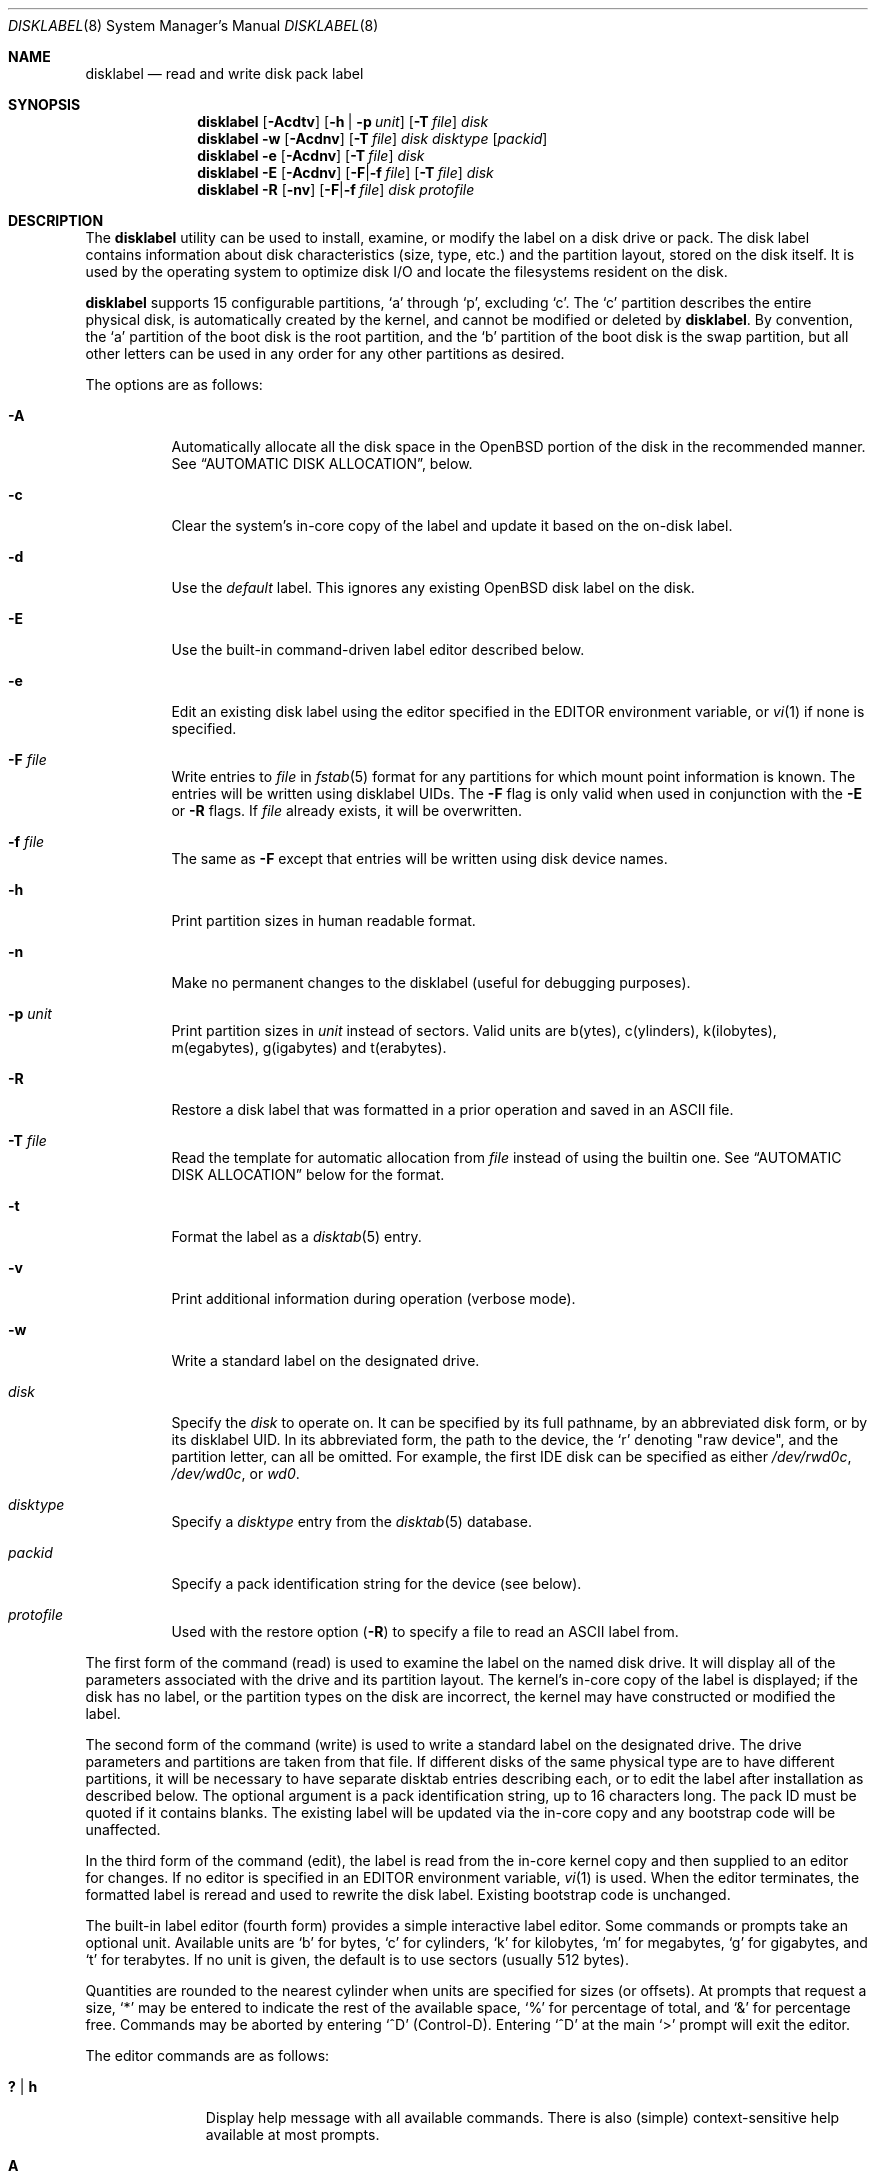 .\"	$OpenBSD: disklabel.8,v 1.126 2018/08/26 22:06:50 krw Exp $
.\"	$NetBSD: disklabel.8,v 1.9 1995/03/18 14:54:38 cgd Exp $
.\"
.\" Copyright (c) 1987, 1988, 1991, 1993
.\"	The Regents of the University of California.  All rights reserved.
.\"
.\" This code is derived from software contributed to Berkeley by
.\" Symmetric Computer Systems.
.\"
.\" Redistribution and use in source and binary forms, with or without
.\" modification, are permitted provided that the following conditions
.\" are met:
.\" 1. Redistributions of source code must retain the above copyright
.\"    notice, this list of conditions and the following disclaimer.
.\" 2. Redistributions in binary form must reproduce the above copyright
.\"    notice, this list of conditions and the following disclaimer in the
.\"    documentation and/or other materials provided with the distribution.
.\" 3. Neither the name of the University nor the names of its contributors
.\"    may be used to endorse or promote products derived from this software
.\"    without specific prior written permission.
.\"
.\" THIS SOFTWARE IS PROVIDED BY THE REGENTS AND CONTRIBUTORS ``AS IS'' AND
.\" ANY EXPRESS OR IMPLIED WARRANTIES, INCLUDING, BUT NOT LIMITED TO, THE
.\" IMPLIED WARRANTIES OF MERCHANTABILITY AND FITNESS FOR A PARTICULAR PURPOSE
.\" ARE DISCLAIMED.  IN NO EVENT SHALL THE REGENTS OR CONTRIBUTORS BE LIABLE
.\" FOR ANY DIRECT, INDIRECT, INCIDENTAL, SPECIAL, EXEMPLARY, OR CONSEQUENTIAL
.\" DAMAGES (INCLUDING, BUT NOT LIMITED TO, PROCUREMENT OF SUBSTITUTE GOODS
.\" OR SERVICES; LOSS OF USE, DATA, OR PROFITS; OR BUSINESS INTERRUPTION)
.\" HOWEVER CAUSED AND ON ANY THEORY OF LIABILITY, WHETHER IN CONTRACT, STRICT
.\" LIABILITY, OR TORT (INCLUDING NEGLIGENCE OR OTHERWISE) ARISING IN ANY WAY
.\" OUT OF THE USE OF THIS SOFTWARE, EVEN IF ADVISED OF THE POSSIBILITY OF
.\" SUCH DAMAGE.
.\"
.\"	@(#)disklabel.8	8.2 (Berkeley) 4/19/94
.\"
.Dd $Mdocdate: August 26 2018 $
.Dt DISKLABEL 8
.Os
.Sh NAME
.Nm disklabel
.Nd read and write disk pack label
.Sh SYNOPSIS
.Nm disklabel
.Op Fl Acdtv
.Op Fl h | p Ar unit
.Op Fl T Ar file
.Ar disk
.Nm disklabel
.Fl w
.Op Fl Acdnv
.Op Fl T Ar file
.Ar disk Ar disktype
.Op Ar packid
.Nm disklabel
.Fl e
.Op Fl Acdnv
.Op Fl T Ar file
.Ar disk
.Nm disklabel
.Fl E
.Op Fl Acdnv
.Op Fl F Ns | Ns Fl f Ar file
.Op Fl T Ar file
.Ar disk
.Nm disklabel
.Fl R
.Op Fl nv
.Op Fl F Ns | Ns Fl f Ar file
.Ar disk Ar protofile
.Sh DESCRIPTION
The
.Nm
utility can be used to install, examine, or modify the label on a disk drive or
pack.
The disk label contains information about disk characteristics
.Pq size, type, etc.
and the partition layout, stored on the disk itself.
It is used by the operating system to optimize disk I/O and
locate the filesystems resident on the disk.
.Pp
.Nm
supports 15 configurable partitions,
.Sq a
through
.Sq p ,
excluding
.Sq c .
The
.Sq c
partition describes the entire physical disk, is automatically created
by the kernel, and cannot be modified or deleted by
.Nm .
By convention, the
.Sq a
partition of the boot disk is the root partition, and the
.Sq b
partition of the boot disk is the swap partition,
but all other letters can be used in any order for any other
partitions as desired.
.Pp
The options are as follows:
.Bl -tag -width Ds
.It Fl A
Automatically allocate all the disk space in the
.Ox
portion of the disk in the recommended manner.
See
.Sx AUTOMATIC DISK ALLOCATION ,
below.
.It Fl c
Clear the system's in-core copy of the label and update it based on
the on-disk label.
.It Fl d
Use the
.Em default
label.
This ignores any existing
.Ox
disk label on the disk.
.It Fl E
Use the built-in command-driven label editor described below.
.It Fl e
Edit an existing disk label using the editor specified in the
.Ev EDITOR
environment variable, or
.Xr vi 1
if none is specified.
.It Fl F Ar file
Write entries to
.Ar file
in
.Xr fstab 5
format for any partitions for which mount point information is known.
The entries will be written using disklabel UIDs.
The
.Fl F
flag is only valid when used in conjunction with the
.Fl E
or
.Fl R
flags.
If
.Ar file
already exists, it will be overwritten.
.It Fl f Ar file
The same as
.Fl F
except that entries will be written using disk device names.
.It Fl h
Print partition sizes in human readable format.
.It Fl n
Make no permanent changes to the disklabel
.Pq useful for debugging purposes .
.It Fl p Ar unit
Print partition sizes in
.Ar unit
instead of sectors.
Valid units are b(ytes), c(ylinders), k(ilobytes), m(egabytes), g(igabytes)
and t(erabytes).
.It Fl R
Restore a disk label that was formatted in a prior operation and
saved in an
.Tn ASCII
file.
.It Fl T Ar file
Read the template for automatic allocation from
.Ar file
instead of using the builtin one.
See
.Sx AUTOMATIC DISK ALLOCATION
below for the format.
.It Fl t
Format the label as a
.Xr disktab 5
entry.
.It Fl v
Print additional information during operation
.Pq verbose mode .
.It Fl w
Write a standard label on the designated drive.
.It Ar disk
Specify the
.Ar disk
to operate on.
It can be specified by its full pathname, by an abbreviated disk form,
or by its disklabel UID.
In its abbreviated form, the path to the device, the
.Sq r
denoting
.Qq raw device ,
and the partition letter, can all be omitted.
For example, the first IDE disk can be specified as either
.Pa /dev/rwd0c ,
.Pa /dev/wd0c ,
or
.Ar wd0 .
.It Ar disktype
Specify a
.Ar disktype
entry from the
.Xr disktab 5
database.
.It Ar packid
Specify a pack identification string for the device
.Pq see below .
.It Ar protofile
Used with the restore option
.Pq Fl R
to specify a file to read an ASCII label from.
.El
.Pp
The first form of the command
.Pq read
is used to examine the label on the named disk drive.
It will display all of the parameters associated with the drive
and its partition layout.
The kernel's in-core copy of the label is displayed; if
the disk has no label, or the partition types on the disk are
incorrect, the kernel may have constructed or modified the label.
.Pp
The second form of the command
.Pq write
is used to write a standard label on the designated drive.
The drive parameters and partitions are taken from that file.
If different disks of the same physical type are
to have different partitions, it will be necessary to have separate
disktab entries describing each, or to edit the label after
installation as described below.
The optional argument is a pack
identification string, up to 16 characters long.
The pack ID must be quoted if it contains blanks.
The existing label will be updated via the in-core
copy and any bootstrap code will be unaffected.
.Pp
In the third form of the command
.Pq edit ,
the label is read from the in-core kernel copy
and then supplied to an editor for changes.
If no editor is specified in an
.Ev EDITOR
environment variable,
.Xr vi 1
is used.
When the editor terminates, the formatted label is reread and
used to rewrite the disk label.
Existing bootstrap code is unchanged.
.Pp
The built-in label editor
.Pq fourth form
provides a simple interactive label editor.
Some commands or prompts take an optional unit.
Available units are
.Sq b
for bytes,
.Sq c
for cylinders,
.Sq k
for kilobytes,
.Sq m
for megabytes,
.Sq g
for gigabytes,
and
.Sq t
for terabytes.
If no unit is given, the default is to use sectors
(usually 512 bytes).
.Pp
Quantities are rounded to the nearest
cylinder when units are specified for sizes
.Pq or offsets .
At prompts that request a size,
.Ql *
may be entered to indicate the rest of the available space,
.Sq %
for percentage of total, and
.Sq &
for percentage free.
Commands may be aborted by entering
.Ql ^D
.Pq Control-D .
Entering
.Ql ^D
at the main
.Ql >
prompt will exit the editor.
.Pp
The editor commands are as follows:
.Bl -tag -width "p [unit] "
.It Cm \&? | h
Display help message with all available commands.
There is also
.Pq simple
context-sensitive help available at most prompts.
.It Cm A
Allocate all the disk space in the recommended manner.
See
.Sx AUTOMATIC DISK ALLOCATION ,
below.
.It Cm a Op Ar part
Add new partition.
This option adds a new partition to the disk label.
If no partition letter is specified
.Pq a\-p ,
the user will be prompted for one.
.It Cm b
Set
.Ox
disk boundaries.
This option tells
.Nm
which parts of the disk it is allowed to modify.
This option is probably only useful for ports with
.Xr fdisk 8
partition tables where the ending sector in the MBR is incorrect.
The user may enter
.Ql *
at the
.Dq Size
prompt to indicate the entire size of the disk
.Pq minus the starting sector .
This is useful for disks where the
fdisk partition table is incapable of storing the real size.
Note: data may become corrupted if boundaries are extended such
that they overlap with other resident operating systems.
.It Cm c Op Ar part
Change the size of an existing partition.
If no partition is specified, the user will be prompted for one.
The new size may be
in terms of the aforementioned units and may also be prefixed with
.Ql +
or
.Ql -
to change the size by a relative amount.
.It Cm D
Sets the disk label to the default values as reported by the kernel.
This simulates the case where there is no disk label.
.It Cm d Op Ar part
Delete an existing partition (or
.Ql *
to delete all partitions).
If no partition is specified, the user will be prompted for one.
.It Cm e
Edit drive parameters.
This option is used to set the following parameters:
disk type, a descriptive label string, sectors/track,
tracks/cylinder, sectors/cylinder, number of cylinders,
total sectors, rpm, and interleave.
.It Xo
.Cm g
.Op Ar d | u
.Xc
Set disk geometry based on what the
.Em disk
or
.Em user
thinks (the
.Em user
geometry is simply what the label said before
.Nm
made any changes).
.It Cm i
Change the disklabel UID, specified as a 16-character hexadecimal string.
If set to all zeros, a new UID will automatically be allocated when the
disklabel is written to disk.
.It Cm l Op Ar unit
Print the disk label header.
.It Cm M
Display this manual page.
The manual page is piped through the pager specified by the
.Ev PAGER
environment variable or 'less' if
.Ev PAGER
is not set.
.It Cm m Op Ar part
Modify parameters for an existing partition.
If no partition is specified, the user will be prompted for one.
This option allows
the user to change the filesystem type, starting offset, partition size,
and mount point for the specified partition.
If expert mode is enabled (see
.Cm X
below), then block fragment size, block size, and cylinders per group
can also be modified.
Note that not all parameters are configurable for
.Pf non- Bx
partitions.
.It Cm n Op Ar part
Name the mount point for an existing partition.
If no partition is specified, the user will be prompted for one.
This option is only valid if
.Nm
was invoked with the
.Fl f
flag.
.It Cm p Op Ar unit
Print the current partition list.
If a
.Em unit
is given, the size and offsets are displayed in terms of the
specified unit.
If the unit is
.Sq *
it is automatically determined by the size of the smallest
partition.
.It Cm q
Quit the editor.
If any changes have been made, the user will be
asked whether or not to save the changes to the on-disk label.
.It Cm R Op Ar part
Resize a partition in an automatically allocated label,
compacting unused space between partitions with a higher offset.
The last partition will be shrunk if necessary.
Works only for automatically allocated labels with no spoofed partitions.
.It Cm r
Recalculate free space.
This command displays all the free areas on the disk and the total
number of free sectors.
.It Cm s Op Ar path
Save the label to a file in
.Tn ASCII
format (suitable for loading via the
.Fl R
option).
If no path is specified, the user will be prompted for one.
.It Cm U
Undo all changes made since entering the editor.
.It Cm u
Undo
.Pq or redo
last change.
Entering
.Em u
once will undo the last change.
Entering it again will restore the change.
.It Cm w
Write the label to disk.
This option will commit any changes to the on-disk label.
.It Cm X
Toggle
.Dq expert mode .
By default, some settings are reserved for experts only
(such as the block and fragment size on ffs partitions).
.It Cm x
Exit the editor without saving any changes to the on-disk label.
.It Cm z
Zero out the existing partition table and mountpoint information,
leaving only the 'c' partition.
The drive parameters are not changed.
.El
.Pp
In the restore form of the command
.Pq fifth form ,
the prototype file used to create the label should be in the same format
as that produced when reading or editing a label.
Comments are delimited by
.Ar #
and newline.
Any existing bootstrap code will be unaffected.
.Pp
Note that when a disk has no real
.Bx
disklabel, the kernel creates a
default label so that the disk can be used.
This default label will include other partitions found on the disk if
they are supported on your architecture.
For example, on systems that support
.Xr fdisk 8
partitions the default label will also include DOS and Linux partitions.
However, these entries are not dynamic, they are fixed at the time
.Nm
is run.
That means that subsequent changes that affect
.Pf non- Ox
partitions will not be present in the default label,
though they may be updated by hand.
To see the default label, run
.Nm
with the
.Fl d
flag.
.Nm
can then be run with the
.Fl e
flag and any entries pasted as desired from the default label into the real one.
.Sh AUTOMATIC DISK ALLOCATION
The
.Fl A
option and the editor command
.Cm A
automatically create a disklabel with a set of partitions
suitable for a majority of
.Ox
installations.
Any existing
.Ox
disklabel on the disk is ignored, but native partitions
that would normally be spoofed are preserved in the disklabel,
and are not modified during the allocation process.
.Pp
Disk size determines the set of partitions which are created.
Each partition is allocated space between a specified minimum
and maximum.
Initially, each partition is allocated its minimum space;
remaining space is split between the partitions according to the
given percentages,
up to their maximum allowed space.
Space left after all partitions have reached their maximum size
is left unallocated.
The sizes below are approximations,
and may vary from architecture to architecture.
.Pp
.Sy Disks \*(Ge 8 Gigabytes
.Bd -literal -offset indent -compact
/		 5% of disk.  150M \(en 1G
swap		10% of disk.   80M \(en 2x max physical memory
/tmp		 8% of disk.  120M \(en 4G
/var		13% of disk.   80M \(en 2x size of crash dump
/usr		 5% of disk.  900M \(en 2G
/usr/X11R6	 3% of disk.  384M \(en 1G
/usr/local	15% of disk.    1G \(en 10G
/usr/src	 2% of disk. 1300M \(en 2G
/usr/obj	 4% of disk.    3G \(en 6G
/home		35% of disk.    1G \(en 300G
.Ed
.Pp
.Sy Disks \*(Gt 2 Gigabytes
.Bd -literal -offset indent -compact
/		 5% of disk. 800M \(en 2G
swap		10% of disk.  80M \(en 2x max physical memory
/usr		78% of disk. 900M \(en 3G
/home		 7% of disk. 256M \(en 2G
.Ed
.Pp
.Sy Disks \*(Gt 700 Megabytes
.Bd -literal -offset indent -compact
/		95% of disk. 700M \(en 4G
swap		 5% of disk.   1M \(en 2x max physical memory
.Ed
.Pp
A template for the automatic allocation can be passed to disklabel using
the
.Fl T
option.
The template consists of one line per partition, with each line giving
mountpoint, min-max size range, and percentage of disk, space-separated.
Max can be unlimited by specifying '*'.
If only mountpoint and min size are given, the partition is created with that
exact size.
.Pp
.Bd -literal -offset indent -compact
/		250M
swap		80M-256M 10%
/tmp		120M-4G	8%
/var		80M-4G	13%
/usr		900M-2G	5%
/usr/X11R6	512M-1G	3%
/usr/local	2G-10G	10%
/usr/src	1G-2G	2%
/usr/obj	1.3G-2G	4%
/home		1G-*	45%
.Ed
.Sh FILES
.Bl -tag -width Pa -compact
.It Pa /etc/disktab
Disk description file.
.El
.Sh EXAMPLES
Display the in-core label for sd0 as obtained via
.Pa /dev/rsd0c :
.Pp
.Dl # disklabel sd0
.Pp
Create a label for sd0 based on information for
.Dq sd2212
found in
.Pa /etc/disktab .
Any existing bootstrap code will be clobbered.
.Pp
.Dl # disklabel -w /dev/rsd0c sd2212 foo
.Pp
Read the on-disk label from a disk with DUID 3eb7f9da875cb9ee,
edit it and reinstall in-core as well as on-disk.
Existing bootstrap code is unaffected.
.Pp
.Dl # disklabel -E 3eb7f9da875cb9ee
.Pp
Restore the on-disk and in-core label for sd0 from information in
.Pa mylabel .
Existing bootstrap code is unaffected.
.Pp
.Dl # disklabel -R sd0 mylabel
.Sh DIAGNOSTICS
The kernel device drivers will not allow the size of a disk partition
to be decreased or the offset of a partition to be changed while
it is open.
Some device drivers create a label containing only a
single large partition if a disk is unlabeled; thus, the label must
be written to the
.Sq a
partition of the disk while it is open.
This sometimes requires the desired label to be set in two steps,
the first one creating at least one other partition, and the second
setting the label on the new partition while shrinking the
.Sq a
partition.
.Pp
On some machines the bootstrap code may not fit entirely in the
area allocated for it by some filesystems.
As a result, it may
not be possible to have filesystems on some partitions of a
.Dq bootable
disk.
When installing bootstrap code,
.Nm
checks for these cases.
If the installed boot code would overlap a partition of type
.Dv FS_UNUSED
it is marked as type
.Dv FS_BOOT .
The
.Xr newfs 8
utility will disallow creation of filesystems on
.Dv FS_BOOT
partitions.
Conversely, if a partition has a type other than
.Dv FS_UNUSED
or
.Dv FS_BOOT ,
.Nm
will not install bootstrap code that overlaps it.
.Sh SEE ALSO
.Xr disklabel 5 ,
.Xr disktab 5 ,
.Xr scan_ffs 8
.Sh CAVEATS
The maximum disk and partition size is 64PB.
.Pp
On some machines, such as Sparc64, partition tables
may not exhibit the full functionality described above.
